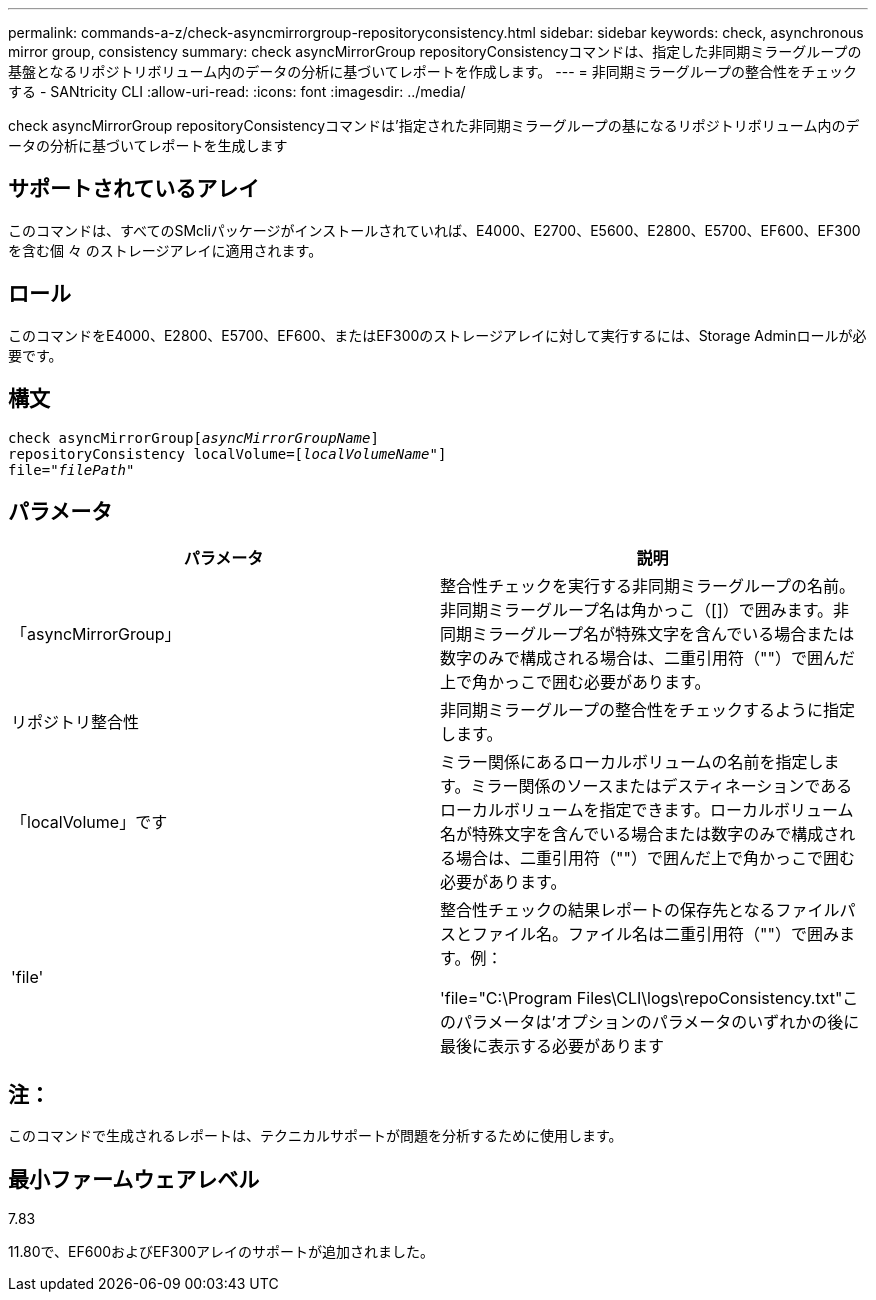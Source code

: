 ---
permalink: commands-a-z/check-asyncmirrorgroup-repositoryconsistency.html 
sidebar: sidebar 
keywords: check, asynchronous mirror group, consistency 
summary: check asyncMirrorGroup repositoryConsistencyコマンドは、指定した非同期ミラーグループの基盤となるリポジトリボリューム内のデータの分析に基づいてレポートを作成します。 
---
= 非同期ミラーグループの整合性をチェックする - SANtricity CLI
:allow-uri-read: 
:icons: font
:imagesdir: ../media/


[role="lead"]
check asyncMirrorGroup repositoryConsistencyコマンドは'指定された非同期ミラーグループの基になるリポジトリボリューム内のデータの分析に基づいてレポートを生成します



== サポートされているアレイ

このコマンドは、すべてのSMcliパッケージがインストールされていれば、E4000、E2700、E5600、E2800、E5700、EF600、EF300を含む個 々 のストレージアレイに適用されます。



== ロール

このコマンドをE4000、E2800、E5700、EF600、またはEF300のストレージアレイに対して実行するには、Storage Adminロールが必要です。



== 構文

[source, cli, subs="+macros"]
----
check asyncMirrorGrouppass:quotes[[_asyncMirrorGroupName_]]
repositoryConsistency localVolume=pass:quotes[[_localVolumeName"_]]
file=pass:quotes[_"filePath"_]
----


== パラメータ

|===
| パラメータ | 説明 


 a| 
「asyncMirrorGroup」
 a| 
整合性チェックを実行する非同期ミラーグループの名前。非同期ミラーグループ名は角かっこ（[]）で囲みます。非同期ミラーグループ名が特殊文字を含んでいる場合または数字のみで構成される場合は、二重引用符（""）で囲んだ上で角かっこで囲む必要があります。



 a| 
リポジトリ整合性
 a| 
非同期ミラーグループの整合性をチェックするように指定します。



 a| 
「localVolume」です
 a| 
ミラー関係にあるローカルボリュームの名前を指定します。ミラー関係のソースまたはデスティネーションであるローカルボリュームを指定できます。ローカルボリューム名が特殊文字を含んでいる場合または数字のみで構成される場合は、二重引用符（""）で囲んだ上で角かっこで囲む必要があります。



 a| 
'file'
 a| 
整合性チェックの結果レポートの保存先となるファイルパスとファイル名。ファイル名は二重引用符（""）で囲みます。例：

'file="C:\Program Files\CLI\logs\repoConsistency.txt"このパラメータは'オプションのパラメータのいずれかの後に最後に表示する必要があります

|===


== 注：

このコマンドで生成されるレポートは、テクニカルサポートが問題を分析するために使用します。



== 最小ファームウェアレベル

7.83

11.80で、EF600およびEF300アレイのサポートが追加されました。
